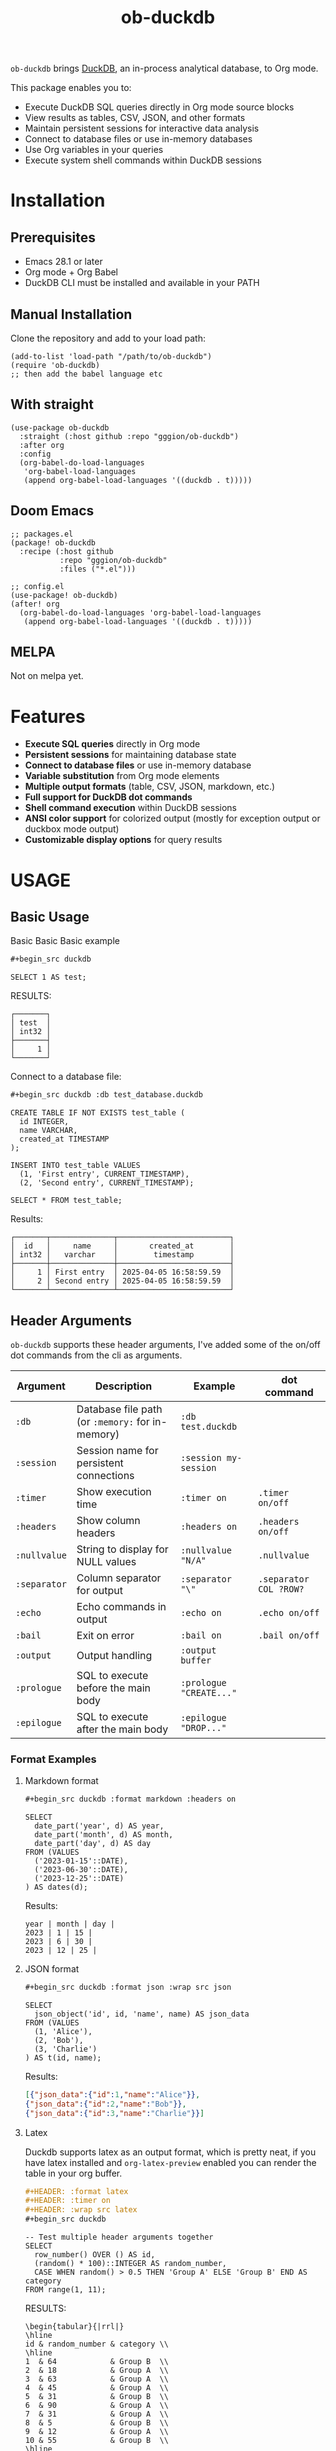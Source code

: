#+title:  ob-duckdb
#+PROPERTY: LOGGING nil
#+OPTIONS: ^:nil
#+HTML: <img src="images/babel-duck-smaller.png" align="right">

=ob-duckdb= brings [[https://duckdb.org/][DuckDB]], an in-process analytical database, to Org mode.

This package enables you to:
+ Execute DuckDB SQL queries directly in Org mode source blocks
+ View results as tables, CSV, JSON, and other formats
+ Maintain persistent sessions for interactive data analysis
+ Connect to database files or use in-memory databases
+ Use Org variables in your queries
+ Execute system shell commands within DuckDB sessions

* Contents :noexport:
:PROPERTIES:
:TOC:      :include siblings :depth 2 :ignore this
:END:
:CONTENTS:
- [[#installation][Installation]]
  - [[#prerequisites][Prerequisites]]
  - [[#manual-installation][Manual Installation]]
  - [[#with-straight][With straight]]
  - [[#doom-emacs][Doom Emacs]]
  - [[#melpa][MELPA]]
- [[#features][Features]]
- [[#usage][USAGE]]
  - [[#basic-usage][Basic Usage]]
  - [[#header-arguments][Header Arguments]]
  - [[#dot-commands][Dot Commands]]
  - [[#output-formats][Output Formats]]
  - [[#database-connection][Database Connection]]
  - [[#sessions][Sessions]]
  - [[#variable-substitution][Variable Substitution]]
  - [[#more-examples][More Examples]]
- [[#ideas][Ideas]]
  - [[#in-progress---using-full-org-table-as-data-source][IN PROGRESS - using full org table as data source]]
  - [[#variable-types][variable types?]]
- [[#troubleshooting][Troubleshooting]]
  - [[#common-issues][Common Issues]]
- [[#contributing][Contributing]]
- [[#license][License]]
:END:

* Installation
** Prerequisites
- Emacs 28.1 or later
- Org mode + Org Babel
- DuckDB CLI must be installed and available in your PATH

** Manual Installation
Clone the repository and add to your load path:

#+begin_src elisp
(add-to-list 'load-path "/path/to/ob-duckdb")
(require 'ob-duckdb)
;; then add the babel language etc
#+end_src

** With straight
#+begin_src elisp
(use-package ob-duckdb
  :straight (:host github :repo "gggion/ob-duckdb")
  :after org
  :config
  (org-babel-do-load-languages
   'org-babel-load-languages
   (append org-babel-load-languages '((duckdb . t)))))
#+end_src

** Doom Emacs
#+begin_src elisp
;; packages.el
(package! ob-duckdb
  :recipe (:host github
           :repo "gggion/ob-duckdb"
           :files ("*.el")))

;; config.el
(use-package! ob-duckdb)
(after! org
  (org-babel-do-load-languages 'org-babel-load-languages
   (append org-babel-load-languages '((duckdb . t)))))
#+end_src

** MELPA
Not on melpa yet.
* Features
- *Execute SQL queries* directly in Org mode
- *Persistent sessions* for maintaining database state
- *Connect to database files* or use in-memory database
- *Variable substitution* from Org mode elements
- *Multiple output formats* (table, CSV, JSON, markdown, etc.)
- *Full support for DuckDB dot commands*
- *Shell command execution* within DuckDB sessions
- *ANSI color support* for colorized output (mostly for exception output or duckbox mode output)
- *Customizable display options* for query results
* USAGE
** Basic Usage

Basic Basic Basic example
#+begin_src org
#+begin_src duckdb
#+end_src
#+begin_src duckdb :wrap example
  SELECT 1 AS test;
#+end_src

RESULTS:
#+begin_example
┌───────┐
│ test  │
│ int32 │
├───────┤
│     1 │
└───────┘
#+end_example

Connect to a database file:
#+begin_src org
#+begin_src duckdb :db test_database.duckdb
#+end_src
#+begin_src duckdb :db test_database.duckdb
  CREATE TABLE IF NOT EXISTS test_table (
    id INTEGER,
    name VARCHAR,
    created_at TIMESTAMP
  );

  INSERT INTO test_table VALUES
    (1, 'First entry', CURRENT_TIMESTAMP),
    (2, 'Second entry', CURRENT_TIMESTAMP);

  SELECT * FROM test_table;
#+end_src

Results:
#+begin_example
┌───────┬──────────────┬─────────────────────────┐
│  id   │     name     │       created_at        │
│ int32 │   varchar    │        timestamp        │
├───────┼──────────────┼─────────────────────────┤
│     1 │ First entry  │ 2025-04-05 16:58:59.59  │
│     2 │ Second entry │ 2025-04-05 16:58:59.59  │
└───────┴──────────────┴─────────────────────────┘
#+end_example

** Header Arguments

=ob-duckdb= supports these header arguments, I've added some of the on/off dot commands from the cli as arguments.

| Argument     | Description                                      | Example                 | dot command            |
|--------------+--------------------------------------------------+-------------------------+------------------------|
| =:db=        | Database file path (or =:memory:= for in-memory) | =:db test.duckdb=       |                        |
| =:session=   | Session name for persistent connections          | =:session my-session=   |                        |
| =:timer=     | Show execution time                              | =:timer on=             | ~.timer on/off~        |
| =:headers=   | Show column headers                              | =:headers on=           | ~.headers on/off~      |
| =:nullvalue= | String to display for NULL values                | =:nullvalue "N/A"=      | ~.nullvalue~           |
| =:separator= | Column separator for output                      | =:separator "\"=        | ~.separator COL ?ROW?~ |
| =:echo=      | Echo commands in output                          | =:echo on=              | ~.echo on/off~         |
| =:bail=      | Exit on error                                    | =:bail on=              | ~.bail on/off~         |
| =:output=    | Output handling                                  | =:output buffer=        |                        |
| =:prologue=  | SQL to execute before the main body              | =:prologue "CREATE..."= |                        |
| =:epilogue=  | SQL to execute after the main body               | =:epilogue "DROP..."=   |                        |


*** Format Examples
**** Markdown format

#+begin_src org
#+begin_src duckdb :format markdown :headers on
#+end_src
#+begin_src duckdb :format markdown :headers on
  SELECT
    date_part('year', d) AS year,
    date_part('month', d) AS month,
    date_part('day', d) AS day
  FROM (VALUES
    ('2023-01-15'::DATE),
    ('2023-06-30'::DATE),
    ('2023-12-25'::DATE)
  ) AS dates(d);
#+end_src


Results:
#+begin_example
  year | month | day |
  2023 | 1 | 15 |
  2023 | 6 | 30 |
  2023 | 12 | 25 |
#+end_example

**** JSON format

#+begin_src org
#+begin_src duckdb :format json :wrap src json
#+end_src
#+begin_src duckdb :format json :wrap src json
  SELECT
    json_object('id', id, 'name', name) AS json_data
  FROM (VALUES
    (1, 'Alice'),
    (2, 'Bob'),
    (3, 'Charlie')
  ) AS t(id, name);
#+end_src

Results:
#+begin_src json
[{"json_data":{"id":1,"name":"Alice"}},
{"json_data":{"id":2,"name":"Bob"}},
{"json_data":{"id":3,"name":"Charlie"}}]
#+end_src
**** Latex
Duckdb supports latex as an output format, which is pretty neat, if you have latex installed and ~org-latex-preview~ enabled you can render the table in your org buffer.

#+begin_src org
#+HEADER: :format latex
#+HEADER: :timer on
#+HEADER: :wrap src latex
#+begin_src duckdb
#+end_src
#+HEADER: :format latex
#+HEADER: :timer on
#+HEADER: :wrap src latex
#+begin_src duckdb
  -- Test multiple header arguments together
  SELECT
    row_number() OVER () AS id,
    (random() * 100)::INTEGER AS random_number,
    CASE WHEN random() > 0.5 THEN 'Group A' ELSE 'Group B' END AS category
  FROM range(1, 11);
#+end_src

RESULTS:
#+begin_src text
\begin{tabular}{|rrl|}
\hline
id & random_number & category \\
\hline
1  & 64            & Group B  \\
2  & 18            & Group A  \\
3  & 63            & Group A  \\
4  & 45            & Group A  \\
5  & 31            & Group B  \\
6  & 90            & Group A  \\
7  & 31            & Group A  \\
8  & 5             & Group B  \\
9  & 12            & Group A  \\
10 & 55            & Group B  \\
\hline
\end{tabular}
#+end_src

**** Custom separator

#+begin_src org
#+begin_src duckdb :format csv :separator "@@@@" :headers on
#+end_src
#+begin_src duckdb :format csv :separator "@@@@" :headers on
  SELECT
    'Column 1' AS first,
    'Column 2' AS second,
    'Column 3' AS third
  UNION ALL
  SELECT 'Data 1', 'Data 2', 'Data 3';
#+end_src

Results:
#+begin_example
first@@@@second@@@@third
Column 1@@@@Column 2@@@@Column 3
Data 1@@@@Data 2@@@@Data 3
#+end_example

**** Custom NULL value display

#+begin_src org
#+begin_src duckdb :nullvalue "N/A" :headers on
#+end_src
#+begin_src duckdb :nullvalue "N/A" :headers on
  SELECT
    1 AS id,
    NULL AS missing_value,
    'present' AS existing_value
  UNION ALL
  SELECT 2, 'found', NULL;
#+end_src

Results:
#+begin_example
┌───────┬───────────────┬────────────────┐
│  id   │ missing_value │ existing_value │
│ int32 │    varchar    │    varchar     │
├───────┼───────────────┼────────────────┤
│     1 │ N/A           │ present        │
│     2 │ found         │ N/A            │
└───────┴───────────────┴────────────────┘
#+end_example

** Dot Commands
DuckDB's dot commands are fully supported inside the src block, you can see all of them by doing ~.help -all~.

#+begin_src org
#+begin_src duckdb
#+end_src
#+begin_src duckdb
.print since we're using duckdb CLI, most (haven't tested them all) dot commands can be used inside the org block without issues:
.help -all
#+end_src

RESULTS:
#+begin_src text
since we're using duckdb CLI, most (haven't tested them all) dot commands can be used inside the org block without issues:

.bail on|off             Stop after hitting an error.  Default OFF
.binary on|off           Turn binary output on or off.  Default OFF
.cd DIRECTORY            Change the working directory to DIRECTORY
.changes on|off          Show number of rows changed by SQL
.check GLOB              Fail if output since .testcase does not match
.columns                 Column-wise rendering of query results
.constant ?COLOR?        Sets the syntax highlighting color used for constant values
   COLOR is one of:
     red|green|yellow|blue|magenta|cyan|white|brightblack|brightred|brightgreen
     brightyellow|brightblue|brightmagenta|brightcyan|brightwhite
.constantcode ?CODE?     Sets the syntax highlighting terminal code used for constant values
.databases               List names and files of attached databases
.decimal_sep SEP         Sets the decimal separator used when rendering numbers. Only for duckbox mode.
.dump ?TABLE?            Render database content as SQL
   Options:
     --preserve-rowids      Include ROWID values in the output
     --newlines             Allow unescaped newline characters in output
   TABLE is a LIKE pattern for the tables to dump
   Additional LIKE patterns can be given in subsequent arguments
.echo on|off             Turn command echo on or off
.excel                   Display the output of next command in spreadsheet
   --bom                   Put a UTF8 byte-order mark on intermediate file
.edit                    Opens an external text editor to edit a query.
   Notes:
     ,*  The editor is read from the environment variables
        DUCKDB_EDITOR, EDITOR, VISUAL in-order
     ,* If none of these are set, the default editor is vi
   ,* \e can be used as an alias for .edit
.exit ?CODE?             Exit this program with return-code CODE
.explain ?on|off|auto?   Change the EXPLAIN formatting mode.  Default: auto
.fullschema ?--indent?   Show schema and the content of sqlite_stat tables
.headers on|off          Turn display of headers on or off
.help ?-all? ?PATTERN?   Show help text for PATTERN
.highlight [on|off]      Toggle syntax highlighting in the shell on/off
.highlight_colors [element] [color]  ([bold])? Configure highlighting colors
.highlight_errors [on|off] Toggle highlighting of errors in the shell on/off
.highlight_results [on|off] Toggle highlighting of results in the shell on/off
.import FILE TABLE       Import data from FILE into TABLE
   Options:
     --ascii               Use \037 and \036 as column and row separators
     --csv                 Use , and \n as column and row separators
     --skip N              Skip the first N rows of input
     -v                    "Verbose" - increase auxiliary output
   Notes:
     ,*  If TABLE does not exist, it is created.  The first row of input
        determines the column names.
     ,*  If neither --csv or --ascii are used, the input mode is derived
        from the ".mode" output mode
     ,*  If FILE begins with "|" then it is a command that generates the
        input text.
.indexes ?TABLE?         Show names of indexes
                           If TABLE is specified, only show indexes for
                           tables matching TABLE using the LIKE operator.
.keyword ?COLOR?         Sets the syntax highlighting color used for keywords
   COLOR is one of:
     red|green|yellow|blue|magenta|cyan|white|brightblack|brightred|brightgreen
     brightyellow|brightblue|brightmagenta|brightcyan|brightwhite
.keywordcode ?CODE?      Sets the syntax highlighting terminal code used for keywords
.large_number_rendering all|footer|off Toggle readable rendering of large numbers (duckbox only)
.log FILE|off            Turn logging on or off.  FILE can be stderr/stdout
.maxrows COUNT           Sets the maximum number of rows for display (default: 40). Only for duckbox mode.
.maxwidth COUNT          Sets the maximum width in characters. 0 defaults to terminal width. Only for duckbox mode.
.mode MODE ?TABLE?       Set output mode
   MODE is one of:
     ascii     Columns/rows delimited by 0x1F and 0x1E
     box       Tables using unicode box-drawing characters
     csv       Comma-separated values
     column    Output in columns.  (See .width)
     duckbox   Tables with extensive features
     html      HTML <table> code
     insert    SQL insert statements for TABLE
     json      Results in a JSON array
     jsonlines Results in a NDJSON
     latex     LaTeX tabular environment code
     line      One value per line
     list      Values delimited by "|"
     markdown  Markdown table format
     quote     Escape answers as for SQL
     table     ASCII-art table
     tabs      Tab-separated values
     tcl       TCL list elements
     trash     No output
.nullvalue STRING        Use STRING in place of NULL values
.once ?OPTIONS? ?FILE?   Output for the next SQL command only to FILE
     If FILE begins with '|' then open as a pipe
       --bom  Put a UTF8 byte-order mark at the beginning
       -e     Send output to the system text editor
       -x     Send output as CSV to a spreadsheet (same as ".excel")
.open ?OPTIONS? ?FILE?   Close existing database and reopen FILE
     Options:
        --new           Initialize FILE to an empty database
        --nofollow      Do not follow symbolic links
        --readonly      Open FILE readonly
.output ?FILE?           Send output to FILE or stdout if FILE is omitted
   If FILE begins with '|' then open it as a pipe.
   Options:
     --bom                 Prefix output with a UTF8 byte-order mark
     -e                    Send output to the system text editor
     -x                    Send output as CSV to a spreadsheet
.print STRING...         Print literal STRING
.prompt MAIN CONTINUE    Replace the standard prompts
.quit                    Exit this program
.read FILE               Read input from FILE
.rows                    Row-wise rendering of query results (default)
.safe_mode               Enable safe-mode
.schema ?PATTERN?        Show the CREATE statements matching PATTERN
     Options:
         --indent            Try to pretty-print the schema
.separator COL ?ROW?     Change the column and row separators
.shell CMD ARGS...       Run CMD ARGS... in a system shell
.show                    Show the current values for various settings
.system CMD ARGS...      Run CMD ARGS... in a system shell
.tables ?TABLE?          List names of tables matching LIKE pattern TABLE
.testcase NAME           Begin redirecting output to 'testcase-out.txt'
.thousand_sep SEP        Sets the thousand separator used when rendering numbers. Only for duckbox mode.
.timer on|off            Turn SQL timer on or off
.width NUM1 NUM2 ...     Set minimum column widths for columnar output
     Negative values right-justify
#+end_src

*** Some examples of its usage
**** .print command
#+begin_src org
#+begin_src duckdb
#+end_src
#+begin_src duckdb
.print "IM SCREAMING AAAAAAAAA"
#+end_src

RESULTS:
#+begin_src text
IM SCREAMING AAAAAAAAA
#+end_src

**** Using .shell for system commands
The =.shell= dot command allows executing shell commands within DuckDB:
#+begin_src org
#+begin_src duckdb :results output :wrap example
#+end_src
#+begin_src duckdb :results output :wrap example
-- moving to a dir
.cd /tmp/dumps/new
-- List files in current directory
.shell ls -la
-- Show current date and time
.shell date
-- Run a simple echo command
.print \n
.shell echo "Im screaming from the shell AAAAAAAAAAAAAAAAAA"
#+end_src

RESULTS:
#+begin_src text
total 8
drwx------ 2 demo demo 4096 Apr  2 19:34 .
drwxr-x--T 6 demo demo 4096 Apr  2 23:12 ..
Sat Apr  5 11:05:59 PM -04 2025


Im screaming from the shell AAAAAAAAAAAAAAAAAA
#+end_src


**** More complex shell integration example:

#+begin_src org
#+begin_src duckdb
#+end_src
#+begin_src duckdb
-- First create a temp table
CREATE TEMPORARY TABLE sample_data AS
  SELECT * FROM range(1, 6) AS r(num);

-- Run a query
SELECT * FROM sample_data;

-- Use shell to create a directory for outputs if it doesn't exist
.shell mkdir -p duckdb_outputs

-- Export query results to a CSV file using shell command
.mode csv
.once duckdb_outputs/sample_data.csv
SELECT * FROM sample_data;

-- Verify the file was created
.shell ls -l duckdb_outputs/

-- Show file contents
.shell cat duckdb_outputs/sample_data.csv
#+end_src


Results:
#+begin_src text
┌───────┐
│  num  │
│ int64 │
├───────┤
│     1 │
│     2 │
│     3 │
│     4 │
│     5 │
└───────┘
total 4
-rw-r--r-- 1 demo demo 20 Apr  5 18:21 sample_data.csv
num
1
2
3
4
5
#+end_src

** Output Formats
DuckDB supports various output formats through the =.mode= command,
which can be set with the =:format= header argument.

Available formats:
 |         <r> |                                             |
 |     ~ascii~ | Columns/rows delimited by 0x1F and 0x1E     |
 |       ~box~ | Tables using unicode box-drawing characters |
 |       ~csv~ | Comma-separated values                      |
 |    ~column~ | Output in columns.  (See .width)            |
 |   ~duckbox~ | Tables with extensive features              |
 |      ~html~ | HTML <table> code                           |
 |    ~insert~ | SQL insert statements for TABLE             |
 |      ~json~ | Results in a JSON array                     |
 | ~jsonlines~ | Results in a NDJSON                         |
 |     ~latex~ | LaTeX tabular environment code              |
 |      ~line~ | One value per line                          |
 |      ~list~ | Values delimited by "\vert"                 |
 |  ~markdown~ | Markdown table format                       |
 |     ~quote~ | Escape answers as for SQL                   |
 |     ~table~ | Same style as org tables                    |
 |      ~tabs~ | Tab-separated values                        |
 |       ~tcl~ | TCL list elements                           |
 |     ~trash~ | No output                                   |

*** Displaying output in a dedicated buffer:

~:output buffer~ header argument will do just that, useful in order to display big tables outside the org mode buffer and avoid lag.
It opens a buffer named =*DuckDB-output*= with the query results, in the future I'll probably hook this buffer to a new duckdb-mode (work in progress, two more weeks).
#+begin_src org
#+begin_src duckdb :output buffer
#+end_src
#+begin_src duckdb :output buffer :wrap example
  -- Output goes to a dedicated buffer
.mode box
SELECT
  'Row 1' AS description,
  1 AS value,
  CAST('2023-01-01' AS DATE) AS date
UNION ALL
SELECT
  'Row 2',
  2,
  CAST('2023-02-15' AS DATE);
#+end_src

RESULTS:
#+begin_example
Output sent to buffer.
#+end_example

*** Other Examples:
- csv
#+begin_src org
#+begin_src duckdb :format csv
#+end_src
#+begin_src duckdb :format csv :wrap example
  SELECT * FROM generate_series(1, 5) AS s(num) ;
#+end_src

Results:
#+begin_example
num
1
2
3
4
5
#+end_example

- json
#+begin_src org
#+begin_src duckdb :format json :wrap src json
#+end_src
#+begin_src duckdb :format json :wrap src json
  SELECT
    json_object('id', id, 'name', name) AS json_data
  FROM (VALUES
    (1, 'Alice'),
    (2, 'Bob'),
    (3, 'Charlie')
  ) AS t(id, name);
#+end_src

Results:
#+begin_src json
[{"json_data":{"id":1,"name":"Alice"}},
{"json_data":{"id":2,"name":"Bob"}},
{"json_data":{"id":3,"name":"Charlie"}}]
#+end_src

- markdown
#+begin_src org
#+begin_src duckdb :format markdown :headers on
#+end_src
#+begin_src duckdb :format markdown :headers on :wrap example
  SELECT
    date_part('year', d) AS year,
    date_part('month', d) AS month,
    date_part('day', d) AS day
  FROM (VALUES
    ('2023-01-15'::DATE),
    ('2023-06-30'::DATE),
    ('2023-12-25'::DATE)
  ) AS dates(d);
#+end_src

RESULTS:
#+begin_example
| year | month | day |
| 2023 |     1 |  15 |
| 2023 |     6 |  30 |
| 2023 |    12 |  25 |
#+end_example


- csv, changing the separator (.spparator dot command allows column and row separators in this format ~:separator "COL" "ROW"~)
#+begin_src org
#+begin_src duckdb :format csv :separator "@@@@" :headers on :wrap example
#+end_src
#+begin_src duckdb :format csv :separator "@@@@" :headers on :wrap example
  SELECT
    'Column 1' AS first,
    'Column 2' AS second,
    'Column 3' AS third
  UNION ALL
  SELECT 'Data 1', 'Data 2', 'Data 3';
#+end_src

RESULTS:
#+begin_example
first@@@@second@@@@third
Column 1@@@@Column 2@@@@Column 3
Data 1@@@@Data 2@@@@Data 3
#+end_example

#+begin_src org
#+begin_src duckdb :format line :nullvalue "N/A" :headers on :wrap example
#+end_src
#+begin_src duckdb :format line :nullvalue "N/A" :headers on :wrap example
  SELECT
    1 AS id,
    NULL AS missing_value,
    'present' AS existing_value
  UNION ALL
  SELECT 2, 'found', NULL;
#+end_src

RESULTS:
#+begin_example
id = 1
 missing_value = N/A
existing_value = present

            id = 2
 missing_value = found
existing_value = N/A
#+end_example

** Database Connection
The :db header allows us to use a database file, it's the equivalent of executing the command ~duckdb <db>~, <db> being the path to the db file. In order to find the db file within your folder strcuture you can eiter put the whole path in the :db parameter or you can use ~:dir~ to first navigate to the folder where your db file lives. There's also the duckdb-cli dot command ~.cd~, which does the same thing.

*NOTE:* if the db file is not found, it will be created.

*NOTE:* duckdb can read sqlite .db files directly, meaning you can give the path to a sqlite db file and it'll work.

Examples:
#+begin_src org
#+begin_src duckdb :db test_database.duckdb
#+end_src
#+begin_src duckdb :db test_database.duckdb :wrap example
  CREATE TABLE IF NOT EXISTS test_table (
    id INTEGER,
    name VARCHAR,
    created_at TIMESTAMP
  );

  INSERT INTO test_table VALUES
    (1, 'First entry', CURRENT_TIMESTAMP),
    (2, 'Second entry', CURRENT_TIMESTAMP);

  SELECT * FROM test_table;
#+end_src

RESULTS:
#+begin_example
┌───────┬──────────────┬─────────────────────────┐
│  id   │     name     │       created_at        │
│ int32 │   varchar    │        timestamp        │
├───────┼──────────────┼─────────────────────────┤
│     1 │ First entry  │ 2025-04-05 16:58:59.59  │
│     2 │ Second entry │ 2025-04-05 16:58:59.59  │
│     1 │ First entry  │ 2025-04-05 16:59:31.385 │
│     2 │ Second entry │ 2025-04-05 16:59:31.385 │
└───────┴──────────────┴─────────────────────────┘
#+end_example


#+begin_src org
#+begin_src duckdb :db test_database.duckdb
#+end_src
#+begin_src duckdb :db test_database.duckdb :wrap example
  -- Create a more complex schema
  CREATE TABLE IF NOT EXISTS users (
    user_id INTEGER PRIMARY KEY,
    username VARCHAR NOT NULL UNIQUE,
    email VARCHAR,
    created_at TIMESTAMP DEFAULT CURRENT_TIMESTAMP
  );

  CREATE TABLE IF NOT EXISTS posts (
    post_id INTEGER PRIMARY KEY,
    user_id INTEGER,
    title VARCHAR NOT NULL,
    content TEXT,
    created_at TIMESTAMP DEFAULT CURRENT_TIMESTAMP,
    FOREIGN KEY (user_id) REFERENCES users(user_id)
  );

  -- Add some test data
  INSERT INTO users (user_id, username, email) VALUES
    (1, 'alice', 'alice@example.com'),
    (2, 'bob', 'bob@example.com'),
    (3, 'charlie', 'charlie@example.com');

  INSERT INTO posts (post_id, user_id, title, content) VALUES
    (1, 1, 'Alice First Post', 'Hello from Alice!'),
    (2, 2, 'Bob Introduction', 'Hi, I am Bob.'),
    (3, 1, 'Alice Again', 'Second post from Alice');

  -- Run a join query
  SELECT
    u.username,
    p.title,
    p.created_at
  FROM posts p
  JOIN users u ON p.user_id = u.user_id
  ORDER BY p.created_at DESC;
#+end_src

RESULTS:
#+begin_example
┌──────────┬──────────────────┬─────────────────────────┐
│ username │      title       │       created_at        │
│ varchar  │     varchar      │        timestamp        │
├──────────┼──────────────────┼─────────────────────────┤
│ alice    │ Alice First Post │ 2025-04-05 16:59:10.818 │
│ bob      │ Bob Introduction │ 2025-04-05 16:59:10.818 │
│ alice    │ Alice Again      │ 2025-04-05 16:59:10.818 │
└──────────┴──────────────────┴─────────────────────────┘
#+end_example

** Sessions
As you probably know, babel sessions allow us to keep state between source blocks. This can be useful for building up tables incrementally or creating multi-step analyses as if we were working on a db file.

#+begin_src org
#+begin_src duckdb :session my-session-test :results output
#+end_src
#+begin_src duckdb :session my-session-test :results output
  -- First command in the session
  CREATE TEMPORARY TABLE session_test (id INTEGER, value VARCHAR);
  INSERT INTO session_test VALUES (1, 'First value');
  select * from session_test;
#+end_src

RESULTS:
#+begin_example
 ┌───────┬─────────────┐
 │  id   │    value    │
 │ int32 │   varchar   │
 ├───────┼─────────────┤
 │   1   │ First value │
 └───────┴─────────────┘
#+end_example


#+begin_src org
#+begin_src duckdb :session my-session-test :results output
#+end_src
#+begin_src duckdb :session my-session-test :results output
  -- Second command uses the same session and can access previous data
  INSERT INTO session_test VALUES (2, 'Second value');
  SELECT * FROM session_test ORDER BY id;
#+end_src

RESULTS:
#+begin_example
┌───────┬──────────────┐
│  id   │    value     │
│ int32 │   varchar    │
├───────┼──────────────┤
│     1 │ First value  │
│     2 │ Second value │
└───────┴──────────────┘
#+end_example


Sessions can also be connected to database files:
#+begin_src org
#+begin_src duckdb :session db-session :db test_database.duckdb
#+end_src
#+begin_src duckdb :session db-session :db test_database.duckdb
  -- This session connects to a specific database file
  SELECT 'New session with database file' AS message;

  -- Access tables from the database
  SELECT COUNT(*) AS user_count FROM users;
#+end_src

*NOTE*: The :db argument is the equivalent of doing ~duckdb some_database~, which means that DuckDb won't allow multiple processes connected to the same db file (see [[https://duckdb.org/docs/stable/connect/concurrency.html][Concurrency]]). This isn't an issue on non-session source blocks since we start and kill the duckdb process. But in the case of sessions, it wont be possible to use the same db as usual if it's being used in another session.
Because of this, I've added a couple interactive functions to manage sessions:

| Function                            | Description                                                                                                                               |
|-------------------------------------+-------------------------------------------------------------------------------------------------------------------------------------------|
| ~org-babel-duckdb-create-session~   | Creates a new DuckDB session with optional database file connection. Prompts for session name and database path interactively.            |
| ~org-babel-duckdb-delete-session~   | Terminates a DuckDB session, kills its buffer, and removes it from the session registry. Uses completion to select the session to delete. |
| ~org-babel-duckdb-display-sessions~ | Shows information about all active sessions in a formatted help buffer, including session names, database connections, and status.        |
| ~org-babel-duckdb-cleanup-sessions~ | Removes dead sessions from the registry whose processes or buffers no longer exist. Helps reduce clutter.                                 |

DuckDB also offers some methods to avoid this deadlock, which can be read about here: [[https://duckdb.org/docs/stable/connect/concurrency.html][Concurrency]].

** Variable Substitution
=ob-duckdb= supports using variables from the source block headers. At the
moment variable substitution applies to strings, dollar sign variables ($var)
and org tables.

*** variable substitution

#+begin_src org
#+begin_src duckdb :var min_value=5 max_value=10
#+end_src
#+begin_src duckdb :var min_value=5 max_value=10
  -- variable substitution
  SELECT *
  FROM generate_series(min_value, max_value) AS s(value)
  WHERE value BETWEEN min_value AND max_value;
#+end_src

Results:
#+begin_example
┌───────┐
│ value │
│ int64 │
├───────┤
│     5 │
│     6 │
│     7 │
│     8 │
│     9 │
│    10 │
└───────┘
#+end_example

*** String variables

#+begin_src org
#+begin_src duckdb :var name_variable="'test_name'" table_variable="'test_table'"
#+end_src
#+begin_src duckdb :var name_variable="'test_name'" table_variable="'test_table'"
  -- String variable substitution
  SELECT 'Hello, ' || name AS greeting;

  -- Table name variable substitution
  SELECT 'Table name is: ' || $table_variable AS info;
#+end_src

RESULTS:
#+begin_example
┌───────────────────────────┐
│           info            │
│          varchar          │
├───────────────────────────┤
│ Table name is: test_table │
└───────────────────────────┘
#+end_example


This can quickly get confusing since at the moment the variable substitution is absolute, meaning if our variable name is ~table~, it'll replace all instances of ~table~ within the block to our value, and this applies to keywords too, meaning this:

#+begin_src org
#+begin_src duckdb :var select='test_table'
#+end_src
#+begin_src duckdb :var select='test_table'
select 'select is being replaced here' from select;
#+end_src

Will result in this:
#+begin_example
Parser Error: syntax error at or near "test_table"

LINE 1: test_table 'test_table is being replaced here' from test_table...
        ^
[ Babel evaluation exited with code 1 ]
#+end_example

Im still unsure if to simply allow for the default behaviour or try to implement some rules to the substitution.

*** Table lookup syntax

My goto for variable substitution, a bit more orderly and allows keeping track of multiple variables since we can reuse the whole table in multiple blocks by simply using it's name in the variable header.

#+begin_src org
#+name: lookup_table
#+end_src
#+name: lookup_table
| key     | value                  |
|---------+------------------------|
| a       | 'apple'                |
| b       | 'banana'               |
| c       | 'cranberry'            |
| message | 'IM SCREAMING AAAAAAA' |

#+begin_src org
#+begin_src duckdb :var data=lookup_table :headers on
#+end_src
#+begin_src duckdb :var data=lookup_table :headers on
  -- Test table lookup with the varname[key] syntax
  SELECT
    'a key refers to ' || data[a] AS a_lookup,
    'b key refers to ' || data[b] AS b_lookup,
    'c key refers to ' || data[c] AS c_lookup;
#+end_src

Results:
#+begin_example
┌───────────────────────┬────────────────────────┬───────────────────────────┐
│       a_lookup        │        b_lookup        │         c_lookup          │
│        varchar        │        varchar         │          varchar          │
├───────────────────────┼────────────────────────┼───────────────────────────┤
│ a key refers to apple │ b key refers to banana │ c key refers to cranberry │
└───────────────────────┴────────────────────────┴───────────────────────────┘
#+end_example

#+begin_src org
#+begin_src duckdb :var data=lookup_table :wrap example :format line
#+end_src
#+begin_src duckdb :var data=lookup_table :wrap example :format line
  -- Test table lookup with the varname[key] syntax
  SELECT data[message] as IMPORTANT_MESSAGE;
#+end_src

RESULTS:
#+begin_example
IMPORTANT_MESSAGE = IM SCREAMING AAAAAAA
#+end_example


*** Some fun subtitution possiblities
**** queries as variables
#+begin_src org
#+name: var_table_name
#+end_src
#+name: var_table_name
| key        | value                  |
|------------+------------------------|
| query1     | select [ 1,2,3,4,5,6 ] |
| query2     | select unnest(#1) from |
| table_name | some_table             |
#+begin_src org
#+HEADER: :var var_table=var_table_name
#+begin_src duckdb
#+end_src

#+HEADER: :var var_table=var_table_name
#+begin_src duckdb
.echo on
var_table[query2]( var_table[query1] as var_table[table_name] );
#+end_src

RESULTS:
#+begin_example
select unnest(#1) from( select [ 1,2,3,4,5,6 ] as some_table );
┌────────────┐
│ unnest(#1) │
│   int32    │
├────────────┤
│          1 │
│          2 │
│          3 │
│          4 │
│          5 │
│          6 │
└────────────┘
.exit
#+end_example

**** substituion can also apply to variables depending on header order
#+begin_src org
#+HEADER: :var commands="output_format"
#+HEADER: :var output_format="dot_command1\ndot_command2\ndot_command3"
#+HEADER: :var dot_command1=".mode csv"
#+HEADER: :var dot_command2=".timer on"
#+HEADER: :var dot_command3=".echo on"
#+HEADER: :var query="SELECT '123123123' as some_column;"
#+NAME: duckdb-execute-query
#+begin_src duckdb
#+end_src
#+HEADER: :var commands="output_format"
#+HEADER: :var output_format="dot_command1\ndot_command2\ndot_command3"
#+HEADER: :var dot_command1=".mode csv"
#+HEADER: :var dot_command2=".timer on"
#+HEADER: :var dot_command3=".echo on"
#+HEADER: :var query="SELECT '123123123' as some_column;"
#+NAME: duckdb-execute-query
#+begin_src duckdb
commands
query
#+end_src

RESULTS:
#+begin_example
SELECT '123123123' as some_column;
some_column
123123123
Run Time (s): real 0.000 user 0.000172 sys 0.000115
#+end_example

** More Examples
*** Data Types
DuckDB supports a variety of data types, including complex ones:
#+begin_src org
#+begin_src duckdb :headers on :session data_types_example :format duckbox :wrap example
#+end_src
#+begin_src duckdb :headers on :session data_types_example :format duckbox :wrap example
  -- Test various DuckDB data types
  CREATE OR REPLACE TABLE data_types_table AS
  SELECT
    42::TINYINT AS tiny_int,
    42::SMALLINT AS small_int,
    42::INTEGER AS int,
    42::BIGINT AS big_int,
    42.5::FLOAT AS float_val,
    42.5::DOUBLE AS double_val,
    'hello'::VARCHAR AS str,
    TRUE::BOOLEAN AS bool_val,
    '2023-01-15'::DATE AS date_val,
    '12:34:56'::TIME AS time_val,
    '2023-01-15 12:34:56'::TIMESTAMP AS timestamp_val,
    ARRAY[1, 2, 3] AS array_val,
    STRUCT_PACK(x := 1, y := 'hello') AS struct_val,
    MAP([1, 2], ['one', 'two']) AS map_val;

SELECT * from data_types_table;
#+end_src

RESULTS:
#+begin_example
┌──────────┬───────────┬───┬──────────────────────┬──────────────────────┐
│ tiny_int │ small_int │ … │      struct_val      │       map_val        │
│   int8   │   int16   │   │ struct(x integer, …  │ map(integer, varch…  │
├──────────┼───────────┼───┼──────────────────────┼──────────────────────┤
│    42    │    42     │ … │ {'x': 1, 'y': hello} │ {1=one, 2=two}       │
├──────────┴───────────┴───┴──────────────────────┴──────────────────────┤
│ 1 rows                                            14 columns (4 shown) │
└────────────────────────────────────────────────────────────────────────┘
#+end_example

#+begin_src org
#+begin_src duckdb :headers on :results drawer :session data_types_example :format box :wrap example
#+end_src
#+begin_src duckdb :headers on :results drawer :session data_types_example :format box :wrap example
DESCRIBE data_types_table;
#+end_src

RESULTS:
#+begin_example
┌───────────────┬──────────────────────────────┬──────┬──────┬─────────┬───────┐
│  column_name  │         column_type          │ null │ key  │ default │ extra │
├───────────────┼──────────────────────────────┼──────┼──────┼─────────┼───────┤
│ tiny_int      │ TINYINT                      │ YES  │ NULL │ NULL    │ NULL  │
│ small_int     │ SMALLINT                     │ YES  │ NULL │ NULL    │ NULL  │
│ int           │ INTEGER                      │ YES  │ NULL │ NULL    │ NULL  │
│ big_int       │ BIGINT                       │ YES  │ NULL │ NULL    │ NULL  │
│ float_val     │ FLOAT                        │ YES  │ NULL │ NULL    │ NULL  │
│ double_val    │ DOUBLE                       │ YES  │ NULL │ NULL    │ NULL  │
│ str           │ VARCHAR                      │ YES  │ NULL │ NULL    │ NULL  │
│ bool_val      │ BOOLEAN                      │ YES  │ NULL │ NULL    │ NULL  │
│ date_val      │ DATE                         │ YES  │ NULL │ NULL    │ NULL  │
│ time_val      │ TIME                         │ YES  │ NULL │ NULL    │ NULL  │
│ timestamp_val │ TIMESTAMP                    │ YES  │ NULL │ NULL    │ NULL  │
│ array_val     │ INTEGER[]                    │ YES  │ NULL │ NULL    │ NULL  │
│ struct_val    │ STRUCT(x INTEGER, y VARCHAR) │ YES  │ NULL │ NULL    │ NULL  │
│ map_val       │ MAP(INTEGER, VARCHAR)        │ YES  │ NULL │ NULL    │ NULL  │
└───────────────┴──────────────────────────────┴──────┴──────┴─────────┴───────┘
#+end_example

#+begin_src org
#+begin_src duckdb :headers on :results drawer :session data_types_example :format box :wrap example
#+end_src
#+begin_src duckdb :headers on :results drawer :session data_types_example :format box :wrap example
--table was too wide so we can transpose by doing this
UNPIVOT (SELECT CAST(COLUMNS(*) AS VARCHAR) FROM (
    SELECT * FROM data_types_table
)) AS t ON COLUMNS(*) INTO NAME col_name VALUE col_value;
#+end_src
RESULTS:
#+begin_example
┌───────────────┬──────────────────────┐
│   col_name    │      col_value       │
├───────────────┼──────────────────────┤
│ tiny_int      │ 42                   │
│ small_int     │ 42                   │
│ int           │ 42                   │
│ big_int       │ 42                   │
│ float_val     │ 42.5                 │
│ double_val    │ 42.5                 │
│ str           │ hello                │
│ bool_val      │ true                 │
│ date_val      │ 2023-01-15           │
│ time_val      │ 12:34:56             │
│ timestamp_val │ 2023-01-15 12:34:56  │
│ array_val     │ [1, 2, 3]            │
│ struct_val    │ {'x': 1, 'y': hello} │
│ map_val       │ {1=one, 2=two}       │
└───────────────┴──────────────────────┘
#+end_example


*** Window Functions

#+begin_src org
#+begin_src duckdb :headers on
#+end_src
#+begin_src duckdb :headers on
  -- Window functions
  WITH sales AS (
    SELECT * FROM (VALUES
      ('North', 100),
      ('North', 150),
      ('South', 120),
      ('South', 90),
      ('East', 110),
      ('East', 140),
      ('West', 95),
      ('West', 125)
    ) AS t(region, amount)
  )

  SELECT
    region,
    amount,
    SUM(amount) OVER (PARTITION BY region) AS region_total,
    AVG(amount) OVER (PARTITION BY region) AS region_avg,
    RANK() OVER (PARTITION BY region ORDER BY amount DESC) AS rank_in_region,
    SUM(amount) OVER () AS grand_total
  FROM sales
  ORDER BY region, amount DESC;
#+end_src


Results:

#+begin_example
┌─────────┬────────┬──────────────┬────────────┬────────────────┬─────────────┐
│ region  │ amount │ region_total │ region_avg │ rank_in_region │ grand_total │
│ varchar │ int32  │    int128    │   double   │     int64      │   int128    │
├─────────┼────────┼──────────────┼────────────┼────────────────┼─────────────┤
│ East    │    140 │          250 │      125.0 │              1 │         930 │
│ East    │    110 │          250 │      125.0 │              2 │         930 │
│ North   │    150 │          250 │      125.0 │              1 │         930 │
│ North   │    100 │          250 │      125.0 │              2 │         930 │
│ South   │    120 │          210 │      105.0 │              1 │         930 │
│ South   │     90 │          210 │      105.0 │              2 │         930 │
│ West    │    125 │          220 │      110.0 │              1 │         930 │
│ West    │     95 │          220 │      110.0 │              2 │         930 │
└─────────┴────────┴──────────────┴────────────┴────────────────┴─────────────┘
#+end_example

*** Recursive CTE for Hierarchical Data

#+begin_src org
#+begin_src duckdb :headers on :format table
#+end_src
#+begin_src duckdb :headers on :format table
  -- Recursive CTE for hierarchical data
  WITH RECURSIVE hierarchy AS (
    -- Base case: get root nodes (nodes with no parent)
    SELECT 1 AS id, 'Root A' AS name, 0 AS parent_id, 0 AS level
    UNION ALL
    SELECT 2, 'Root B', 0, 0
    UNION ALL
    SELECT 3, 'Child A.1', 1, 1
    UNION ALL
    SELECT 4, 'Child A.2', 1, 1
    UNION ALL
    SELECT 5, 'Child B.1', 2, 1
    UNION ALL
    SELECT 6, 'Grandchild A.1.1', 3, 2
  )

  SELECT
    id,
    CASE
      WHEN level = 0 THEN name
      ELSE repeat('  ', level) || '└─ ' || name
    END AS hierarchical_name,
    parent_id
  FROM hierarchy
  ORDER BY
    CASE WHEN parent_id = 0 THEN id ELSE parent_id END,
    level,
    id;
#+end_src


Results:

#+begin_example
+----+-------------------------+-----------+
| id |    hierarchical_name    | parent_id |
+----+-------------------------+-----------+
| 1  | Root A                  | 0         |
| 3  |   └─ Child A.1          | 1         |
| 4  |   └─ Child A.2          | 1         |
| 2  | Root B                  | 0         |
| 5  |   └─ Child B.1          | 2         |
| 6  |     └─ Grandchild A.1.1 | 3         |
+----+-------------------------+-----------+
#+end_example

*** JSON Processing

#+begin_src org
#+begin_src duckdb :headers on :wrap example
#+end_src
#+begin_src duckdb :headers on :wrap example
  -- Test DuckDB's JSON functionality
  CREATE TABLE json_test AS
  SELECT
    -- Parse JSON
    json_extract('{"name": "Alice", "age": 30}', '$.name') AS name,
    -- Create JSON
    json_object('id', 1, 'tags', json_array('red', 'blue')) AS created_json,
    -- Array access
    json_extract(json_array(1, 2, 3), '$[1]') AS second_element,
    -- Nested extraction
    json_extract(
      '{"user": {"details": {"address": {"city": "New York"}}}}',
      '$.user.details.address.city'
    ) AS nested_city;

  SELECT * from json_test;
  DESCRIBE SELECT * from json_test;
#+end_src

RESULTS:
#+begin_example
┌─────────┬────────────────────────────────┬────────────────┬─────────────┐
│  name   │          created_json          │ second_element │ nested_city │
│  json   │              json              │      json      │    json     │
├─────────┼────────────────────────────────┼────────────────┼─────────────┤
│ "Alice" │ {"id":1,"tags":["red","blue"]} │ 2              │ "New York"  │
└─────────┴────────────────────────────────┴────────────────┴─────────────┘
┌────────────────┬─────────────┬─────────┬─────────┬─────────┬─────────┐
│  column_name   │ column_type │  null   │   key   │ default │  extra  │
│    varchar     │   varchar   │ varchar │ varchar │ varchar │ varchar │
├────────────────┼─────────────┼─────────┼─────────┼─────────┼─────────┤
│ name           │ JSON        │ YES     │ NULL    │ NULL    │ NULL    │
│ created_json   │ JSON        │ YES     │ NULL    │ NULL    │ NULL    │
│ second_element │ JSON        │ YES     │ NULL    │ NULL    │ NULL    │
│ nested_city    │ JSON        │ YES     │ NULL    │ NULL    │ NULL    │
└────────────────┴─────────────┴─────────┴─────────┴─────────┴─────────┘
#+end_example

*** Using Prologue and Epilogue
The =:prologue= and =:epilogue= header arguments let you execute SQL
before and after the main body:

#+begin_src org
#+HEADER: :results drawer
#+HEADER: :prologue "CREATE TEMP TABLE test_prologue(id INTEGER);\nINSERT INTO test_prologue VALUES (1), (2), (3);"
#+HEADER: :epilogue "DROP TABLE test_prologue;"
#+begin_src duckdb
#+end_src
#+HEADER: :results drawer
#+HEADER: :prologue "CREATE TEMP TABLE test_prologue(id INTEGER);\nINSERT INTO test_prologue VALUES (1), (2), (3);"
#+HEADER: :epilogue "DROP TABLE test_prologue;"
#+begin_src duckdb
  -- The prologue creates a table and inserts data before this query runs
  SELECT * FROM test_prologue;
  -- The epilogue will clean up after
#+end_src

Results:
#+begin_example
┌───────┐
│  id   │
│ int32 │
├───────┤
│     1 │
│     2 │
│     3 │
└───────┘
#+end_example

*** Special Characters and Quotes
#+begin_src org
#+HEADER: :prologue UNPIVOT (SELECT CAST(COLUMNS(*) AS VARCHAR) FROM (
#+HEADER: :epilogue )) AS t ON COLUMNS(*) INTO NAME col_name VALUE col_value;
#+begin_src duckdb :wrap example
#+end_src
#+HEADER: :prologue UNPIVOT (SELECT CAST(COLUMNS(*) AS VARCHAR) FROM (
#+HEADER: :epilogue )) AS t ON COLUMNS(*) INTO NAME col_name VALUE col_value;
#+begin_src duckdb :wrap example
  -- Test handling of quotes and special characters
  SELECT
    'Single ''quoted'' text' AS single_quotes,
    'Text with "double quotes"' AS double_quotes,
    'Text with semicolons;' AS semicolons,
    'Line 1
     Line 2
     Line 3' AS multiline
#+end_src

RESULTS:
#+begin_example
┌───────────────┬──────────────────────────────────┐
│   col_name    │            col_value             │
│    varchar    │             varchar              │
├───────────────┼──────────────────────────────────┤
│ single_quotes │ Single 'quoted' text             │
│ double_quotes │ Text with "double quotes"        │
│ semicolons    │ Text with semicolons;            │
│ multiline     │ Line 1\n     Line 2\n     Line 3 │
└───────────────┴──────────────────────────────────┘
#+end_example

* Ideas
** IN PROGRESS - using full org table as data source
Querying directly from an org table is not yet supported.

#+begin_src org
#+name: complex_data
#+end_src
#+name: complex_data
| first | last  | age | city        |
|-------+-------+-----+-------------|
| John  | Doe   |  35 | New York    |
| Jane  | Smith |  28 | Los Angeles |
| Bob   | Brown |  42 | Chicago     |

#+begin_src org
#+begin_src duckdb :var people=complex_data :headers on
#+end_src
#+begin_src duckdb :var people=complex_data :headers on
  -- Complex table manipulation
  WITH people_data AS (
    SELECT first, last, age, city FROM people
  )

  SELECT
    first || ' ' || last AS full_name,
    CASE
      WHEN age < 30 THEN 'Young'
      WHEN age < 40 THEN 'Middle'
      ELSE 'Senior'
    END AS age_group,
    city
  FROM people_data
  ORDER BY age DESC;
#+end_src

** variable types?
Looking into being able to set variable type in the header arguments, not sure if it would be useful though.

* Troubleshooting
** Common Issues
1. *DuckDB not found*: Ensure DuckDB CLI is installed and in your PATH, you should be able to call duckdb from your shell by doing ~duckdb~.
2. *Session not working*: Make sure session names are consistent, you can also use ~org-babel-duckdb-display-sessions~ to check running duckdb sessions.
3. *Installation*: Im on doom emacs so I'm not entirely sure if there will be issues installing on vanilla or other frameworks, let me know.
* Contributing
Contributions, bug reports, and feature requests are more than welcome, this is the first time I've done a package so I'm expecting issues to arrive or there might be some obvious optimizations that I missed, I've tried to document the code as best as possible but feel free to:

1. Open issues for bug reports or feature requests
2. Submit pull requests with improvements
3. Share examples and documentation
4. Suggest changes to documentation in order to improve clarity

* License
GPLv3

--------------
/Note: This package is independently developed and not officially affiliated with DuckDB./
